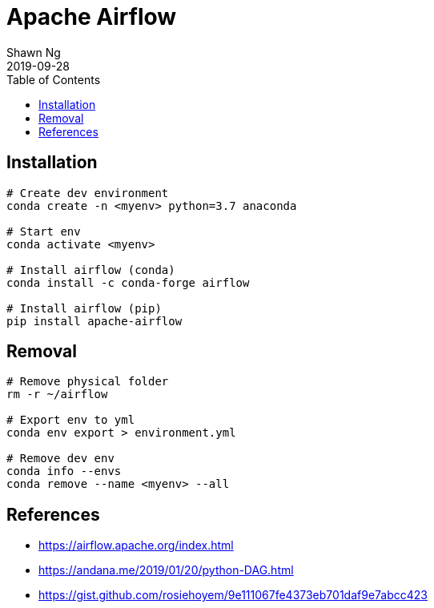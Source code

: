 Apache Airflow
==============
:encoding: utf-8
:lang: en
:layout: docs
:author: Shawn Ng
:revdate: 2019-09-28
:toc:
:toclevels: 5
:toc-placement!:
:nofooter:

toc::[]

== Installation
[source,bash]
----
# Create dev environment
conda create -n <myenv> python=3.7 anaconda

# Start env
conda activate <myenv>

# Install airflow (conda)
conda install -c conda-forge airflow

# Install airflow (pip)
pip install apache-airflow
----

== Removal
[source,bash]
----
# Remove physical folder
rm -r ~/airflow

# Export env to yml
conda env export > environment.yml

# Remove dev env
conda info --envs
conda remove --name <myenv> --all
----

== References
- https://airflow.apache.org/index.html
- https://andana.me/2019/01/20/python-DAG.html
- https://gist.github.com/rosiehoyem/9e111067fe4373eb701daf9e7abcc423
